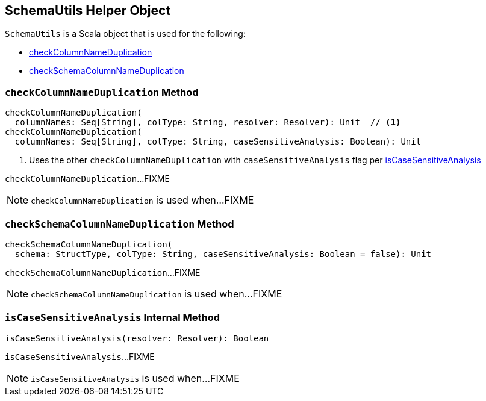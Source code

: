== [[SchemaUtils]] SchemaUtils Helper Object

`SchemaUtils` is a Scala object that is used for the following:

* <<checkColumnNameDuplication, checkColumnNameDuplication>>

* <<checkSchemaColumnNameDuplication, checkSchemaColumnNameDuplication>>

=== [[checkColumnNameDuplication]] `checkColumnNameDuplication` Method

[source, scala]
----
checkColumnNameDuplication(
  columnNames: Seq[String], colType: String, resolver: Resolver): Unit  // <1>
checkColumnNameDuplication(
  columnNames: Seq[String], colType: String, caseSensitiveAnalysis: Boolean): Unit
----
<1> Uses the other `checkColumnNameDuplication` with `caseSensitiveAnalysis` flag per <<isCaseSensitiveAnalysis, isCaseSensitiveAnalysis>>

`checkColumnNameDuplication`...FIXME

NOTE: `checkColumnNameDuplication` is used when...FIXME

=== [[checkSchemaColumnNameDuplication]] `checkSchemaColumnNameDuplication` Method

[source, scala]
----
checkSchemaColumnNameDuplication(
  schema: StructType, colType: String, caseSensitiveAnalysis: Boolean = false): Unit
----

`checkSchemaColumnNameDuplication`...FIXME

NOTE: `checkSchemaColumnNameDuplication` is used when...FIXME

=== [[isCaseSensitiveAnalysis]] `isCaseSensitiveAnalysis` Internal Method

[source, scala]
----
isCaseSensitiveAnalysis(resolver: Resolver): Boolean
----

`isCaseSensitiveAnalysis`...FIXME

NOTE: `isCaseSensitiveAnalysis` is used when...FIXME
